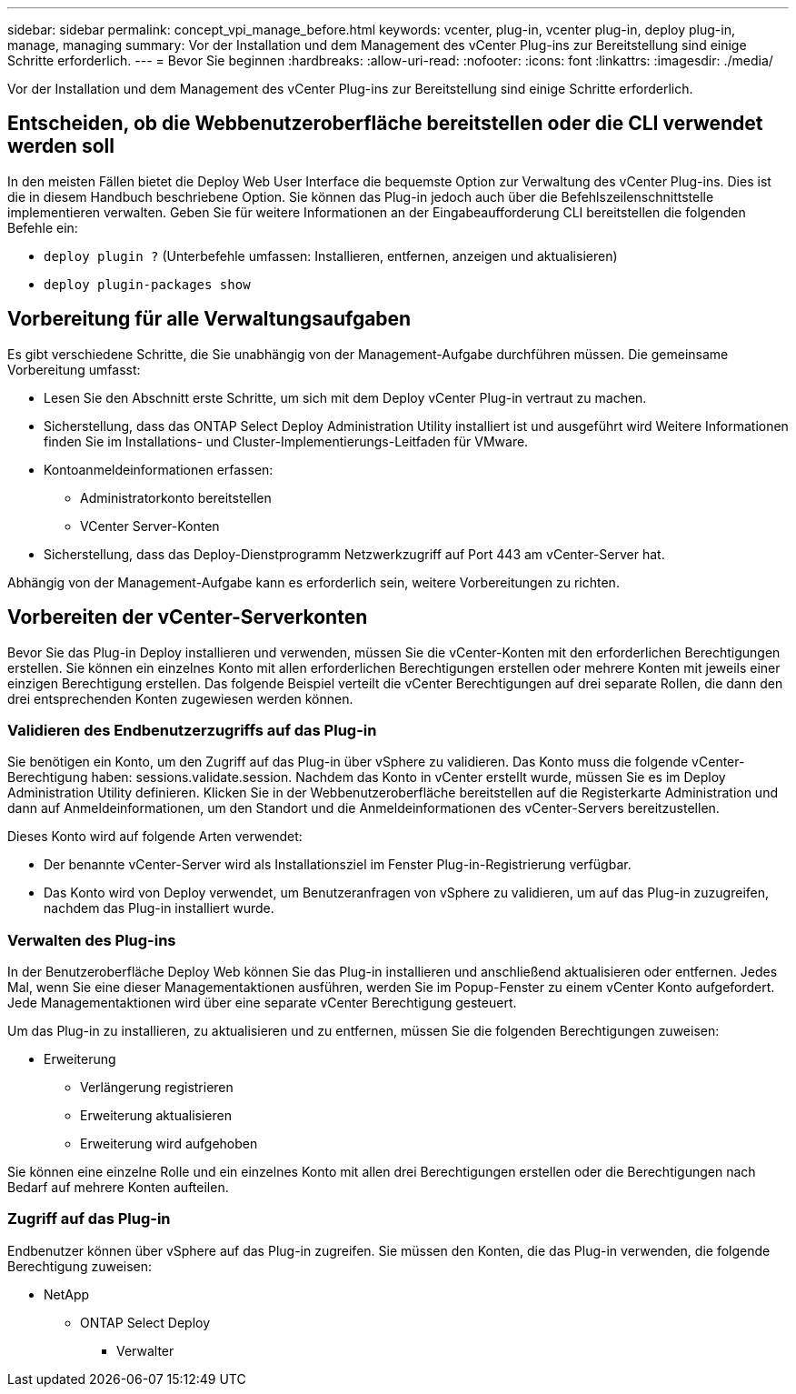 ---
sidebar: sidebar 
permalink: concept_vpi_manage_before.html 
keywords: vcenter, plug-in, vcenter plug-in, deploy plug-in, manage, managing 
summary: Vor der Installation und dem Management des vCenter Plug-ins zur Bereitstellung sind einige Schritte erforderlich. 
---
= Bevor Sie beginnen
:hardbreaks:
:allow-uri-read: 
:nofooter: 
:icons: font
:linkattrs: 
:imagesdir: ./media/


[role="lead"]
Vor der Installation und dem Management des vCenter Plug-ins zur Bereitstellung sind einige Schritte erforderlich.



== Entscheiden, ob die Webbenutzeroberfläche bereitstellen oder die CLI verwendet werden soll

In den meisten Fällen bietet die Deploy Web User Interface die bequemste Option zur Verwaltung des vCenter Plug-ins. Dies ist die in diesem Handbuch beschriebene Option. Sie können das Plug-in jedoch auch über die Befehlszeilenschnittstelle implementieren verwalten. Geben Sie für weitere Informationen an der Eingabeaufforderung CLI bereitstellen die folgenden Befehle ein:

* `deploy plugin ?` (Unterbefehle umfassen: Installieren, entfernen, anzeigen und aktualisieren)
* `deploy plugin-packages show`




== Vorbereitung für alle Verwaltungsaufgaben

Es gibt verschiedene Schritte, die Sie unabhängig von der Management-Aufgabe durchführen müssen. Die gemeinsame Vorbereitung umfasst:

* Lesen Sie den Abschnitt erste Schritte, um sich mit dem Deploy vCenter Plug-in vertraut zu machen.
* Sicherstellung, dass das ONTAP Select Deploy Administration Utility installiert ist und ausgeführt wird Weitere Informationen finden Sie im Installations- und Cluster-Implementierungs-Leitfaden für VMware.
* Kontoanmeldeinformationen erfassen:
+
** Administratorkonto bereitstellen
** VCenter Server-Konten


* Sicherstellung, dass das Deploy-Dienstprogramm Netzwerkzugriff auf Port 443 am vCenter-Server hat.


Abhängig von der Management-Aufgabe kann es erforderlich sein, weitere Vorbereitungen zu richten.



== Vorbereiten der vCenter-Serverkonten

Bevor Sie das Plug-in Deploy installieren und verwenden, müssen Sie die vCenter-Konten mit den erforderlichen Berechtigungen erstellen. Sie können ein einzelnes Konto mit allen erforderlichen Berechtigungen erstellen oder mehrere Konten mit jeweils einer einzigen Berechtigung erstellen. Das folgende Beispiel verteilt die vCenter Berechtigungen auf drei separate Rollen, die dann den drei entsprechenden Konten zugewiesen werden können.



=== Validieren des Endbenutzerzugriffs auf das Plug-in

Sie benötigen ein Konto, um den Zugriff auf das Plug-in über vSphere zu validieren. Das Konto muss die folgende vCenter-Berechtigung haben: sessions.validate.session. Nachdem das Konto in vCenter erstellt wurde, müssen Sie es im Deploy Administration Utility definieren. Klicken Sie in der Webbenutzeroberfläche bereitstellen auf die Registerkarte Administration und dann auf Anmeldeinformationen, um den Standort und die Anmeldeinformationen des vCenter-Servers bereitzustellen.

Dieses Konto wird auf folgende Arten verwendet:

* Der benannte vCenter-Server wird als Installationsziel im Fenster Plug-in-Registrierung verfügbar.
* Das Konto wird von Deploy verwendet, um Benutzeranfragen von vSphere zu validieren, um auf das Plug-in zuzugreifen, nachdem das Plug-in installiert wurde.




=== Verwalten des Plug-ins

In der Benutzeroberfläche Deploy Web können Sie das Plug-in installieren und anschließend aktualisieren oder entfernen. Jedes Mal, wenn Sie eine dieser Managementaktionen ausführen, werden Sie im Popup-Fenster zu einem vCenter Konto aufgefordert. Jede Managementaktionen wird über eine separate vCenter Berechtigung gesteuert.

Um das Plug-in zu installieren, zu aktualisieren und zu entfernen, müssen Sie die folgenden Berechtigungen zuweisen:

* Erweiterung
+
** Verlängerung registrieren
** Erweiterung aktualisieren
** Erweiterung wird aufgehoben




Sie können eine einzelne Rolle und ein einzelnes Konto mit allen drei Berechtigungen erstellen oder die Berechtigungen nach Bedarf auf mehrere Konten aufteilen.



=== Zugriff auf das Plug-in

Endbenutzer können über vSphere auf das Plug-in zugreifen. Sie müssen den Konten, die das Plug-in verwenden, die folgende Berechtigung zuweisen:

* NetApp
+
** ONTAP Select Deploy
+
*** Verwalter





